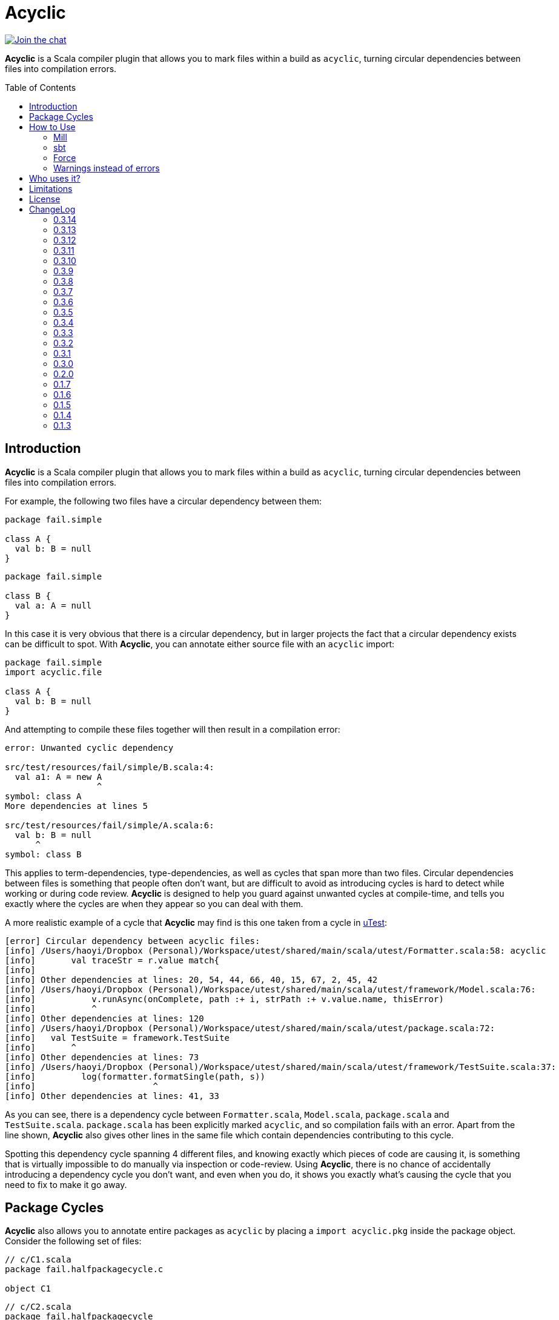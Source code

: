 = Acyclic
:version: 0.3.14
:toc-placement: preamble
:toc:
:link-acyclic: https://github.com/com-lihaoyi/acyclic
:link-acyclic-gitter:  https://gitter.im/lihaoyi/acyclic
:link-utest: https://github.com/com-lihaoyi/utest
:link-scalatags: https://github.com/com-lihaoyi/scalatags
:link-scalarx: https://github.com/lihaoyi/scala.rx

image:https://badges.gitter.im/Join%20Chat.svg["Join the chat", link="{link-acyclic-gitter}?utm_source=badge&utm_medium=badge&utm_campaign=pr-badge&utm_content=badge"]

*Acyclic* is a Scala compiler plugin that allows you to mark files within a build as `acyclic`, turning circular dependencies between files into compilation errors.

== Introduction

*Acyclic* is a Scala compiler plugin that allows you to mark files within a build as `acyclic`, turning circular dependencies between files into compilation errors.

For example, the following two files have a circular dependency between them:

[source,scala]
----
package fail.simple

class A {
  val b: B = null
}

----

[source,scala]
----
package fail.simple

class B {
  val a: A = null
}
----

In this case it is very obvious that there is a circular dependency, but in larger projects the fact that a circular dependency exists can be difficult to spot. With *Acyclic*, you can annotate either source file with an `acyclic` import:

[source,scala]
----
package fail.simple
import acyclic.file

class A {
  val b: B = null
}
----

And attempting to compile these files together will then result in a compilation error:

[source,scala]
----
error: Unwanted cyclic dependency

src/test/resources/fail/simple/B.scala:4:
  val a1: A = new A
                  ^
symbol: class A
More dependencies at lines 5

src/test/resources/fail/simple/A.scala:6:
  val b: B = null
      ^
symbol: class B

----

This applies to term-dependencies, type-dependencies, as well as cycles that span more than two files. Circular dependencies between files is something that people often don't want, but are difficult to avoid as introducing cycles is hard to detect while working or during code review. *Acyclic* is designed to help you guard against unwanted cycles at compile-time, and tells you exactly where the cycles are when they appear so you can deal with them.

A more realistic example of a cycle that *Acyclic* may find is this one taken from a cycle in {link-utest}[uTest]:

[source,scala]
----
[error] Circular dependency between acyclic files:
[info] /Users/haoyi/Dropbox (Personal)/Workspace/utest/shared/main/scala/utest/Formatter.scala:58: acyclic
[info]       val traceStr = r.value match{
[info]                        ^
[info] Other dependencies at lines: 20, 54, 44, 66, 40, 15, 67, 2, 45, 42
[info] /Users/haoyi/Dropbox (Personal)/Workspace/utest/shared/main/scala/utest/framework/Model.scala:76:
[info]           v.runAsync(onComplete, path :+ i, strPath :+ v.value.name, thisError)
[info]           ^
[info] Other dependencies at lines: 120
[info] /Users/haoyi/Dropbox (Personal)/Workspace/utest/shared/main/scala/utest/package.scala:72:
[info]   val TestSuite = framework.TestSuite
[info]       ^
[info] Other dependencies at lines: 73
[info] /Users/haoyi/Dropbox (Personal)/Workspace/utest/shared/main/scala/utest/framework/TestSuite.scala:37:
[info]         log(formatter.formatSingle(path, s))
[info]                       ^
[info] Other dependencies at lines: 41, 33
----

As you can see, there is a dependency cycle between `Formatter.scala`, `Model.scala`, `package.scala` and `TestSuite.scala`. `package.scala` has been explicitly marked `acyclic`, and so compilation fails with an error. Apart from the line shown, *Acyclic* also gives other lines in the same file which contain dependencies contributing to this cycle.

Spotting this dependency cycle spanning 4 different files, and knowing exactly which pieces of code are causing it, is something that is virtually impossible to do manually via inspection or code-review. Using *Acyclic*, there is no chance of accidentally introducing a dependency cycle you don't want, and even when you do, it shows you exactly what's causing the cycle that you need to fix to make it go away.

== Package Cycles

*Acyclic* also allows you to annotate entire packages as `acyclic` by placing a `import acyclic.pkg` inside the package object. Consider the following set of files:

[source,scala]
----
// c/C1.scala
package fail.halfpackagecycle.c

object C1
----

[source,scala]
----
// c/C2.scala
package fail.halfpackagecycle
package c

class C2 {
  lazy val b = new B
}
----

[source,scala]
----
// c/package.scala
package fail.halfpackagecycle

package object c {
  import acyclic.pkg
}
----

[source,scala]
----
// A.scala
package fail.halfpackagecycle

class A {
  val thing = c.C1
}
----

[source,scala]
----
// B.scala
package fail.halfpackagecycle

class B extends A
----

These 5 files do not have any file-level cycles, and form a nice linear dependency chain:

----
c/C2.scala -> B.scala -> A.scala -> c/C1.scala
----

However, we may want to preserve the invariant that the package `c` does not have any cyclic dependencies with other packages or files.. By annotating the package with `import acyclic.pkg` in its package objects as shown above, we can make this circular package dependency error out:

[source,scala]
----
error: Unwanted cyclic dependency

src/test/resources/fail/halfpackagecycle/B.scala:3:
class B extends A
        ^
symbol: constructor A

src/test/resources/fail/halfpackagecycle/A.scala:4:
  val thing = c.C1
      ^
symbol: object C1

package fail.halfpackagecycle.c
src/test/resources/fail/halfpackagecycle/c/C2.scala:5:
  lazy val b = new B
           ^
symbol: class B
----

Since, `c` as a whole must be acyclic, the dependency cycle between `c`, `B.scala` and `A.scala` is prohibited, and *Acyclic* errors out. As you can see, it tells you exactly where the dependencies are in the source files, giving you an opportunity to find and remove them. Here's a realistic example from Scala.Rx:

[source,scala]
----
[error] Unwanted cyclic dependency
[info]
[info] /Users/haoyi/Dropbox (Personal)/Workspace/scala.rx/shared/main/scala/rx/core/Dynamic.scala:10:
[info] import rx.ops.Spinlock
[info]        ^
[info] symbol: value <import>
[info] More dependencies at lines 29 60 33 41 27 23
[info]
[info] package rx.ops
[info] /Users/haoyi/Dropbox (Personal)/Workspace/scala.rx/shared/main/scala/rx/ops/Async.scala:78:
[info]       super.ping(incoming)
[info]             ^
[info] symbol: method ping
[info] More dependencies at lines 69 101 97 95 67
----

As you can see, `Dynamic.scala` in `rx.core` was accidentally depending on `Spinlock` in `rx.ops`. That cross-module dependency from `rx.core` to `rx.ops` should not exist, and the proper solution was to move `Spinlock` over to `rx.core`. Without *Acyclic*, this circular dependency would likely have gone un-noticed.

== How to Use

=== Mill

For Mill, use the following:

[source,scala,subs="attributes,verbatim"]
----
def compileIvyDeps = Agg(ivy"com.lihaoyi:::acyclic:{version}")
def scalacPluginIvyDeps = Agg(ivy"com.lihaoyi:::acyclic:{version}")
----

=== sbt

To use, add the following to your `build.sbt`:

[source,scala,subs="attributes,verbatim"]
----
libraryDependencies += ("com.lihaoyi" %% "acyclic" % "{version}" cross (CrossVersion.full)) % "provided"

autoCompilerPlugins := true

addCompilerPlugin("com.lihaoyi" %% "acyclic" % "{version}" cross (CrossVersion.full))
----

=== Force

If you want to enforce acyclicity across _all_ your files, you can pass in the
command-line compiler flag:

----
-P:acyclic:force 
----

Or via SBT:

[source,scala]
----
scalacOptions += "-P:acyclic:force"
----

This will make the acyclic plugin complain if _any_ file in your project is involved
in an import cycle, without needing to annotate everything with
`import acyclic.file`. If you want to white-list a small number of files whose
cycles you've decided are OK, you can use

[source,scala]
----
import acyclic.skipped
----

to tell the acyclic plugin to ignore them.

=== Warnings instead of errors

If you want the plugin to only emit warnings instead of errors, add `warn` to the plugin's flags.

[source,scala]
----
scalacOptions += "-P:acyclic:warn"
----

== Who uses it?

*Acyclic* is currently being used in {link-utest}[uTest], {link-scalatags}[Scalatags] and {link-scalarx}[Scala.Rx], and helped remove many cycle between files which had no good reason for being cyclic.
It is also being used to verify the acyclicity of {link-acyclic}/blob/main/acyclic/src/acyclic/plugin/PluginPhase.scala[its own code].
It works with Scala 2.11, 2.12 and 2.13.

If you're using incremental compilation, you may need to do a clean compile for *Acyclic* to find all unwanted cycles in the compilation run.


== Limitations

Acyclic has problems in a number of cases:

* If you use curly-braced `package XXX {}` acyclic inside your source files, it does the wrong thing. Acyclic assumes all packages are listed in a sequence of statements at the top of each file
* Under incremental compilation, Acyclic does not always find all possible cycles, since one cycles within the files currently getting compiled will get caught. A solution is to do a clean build every once in a while.

== License

*_Acyclic* is published under the MIT License:_

The MIT License (MIT)

Copyright (c) 2014 Li Haoyi

Permission is hereby granted, free of charge, to any person obtaining a copy
of this software and associated documentation files (the "Software"), to deal
in the Software without restriction, including without limitation the rights
to use, copy, modify, merge, publish, distribute, sublicense, and/or sell
copies of the Software, and to permit persons to whom the Software is
furnished to do so, subject to the following conditions:

The above copyright notice and this permission notice shall be included in
all copies or substantial portions of the Software.

THE SOFTWARE IS PROVIDED "AS IS", WITHOUT WARRANTY OF ANY KIND, EXPRESS OR
IMPLIED, INCLUDING BUT NOT LIMITED TO THE WARRANTIES OF MERCHANTABILITY,
FITNESS FOR A PARTICULAR PURPOSE AND NONINFRINGEMENT. IN NO EVENT SHALL THE
AUTHORS OR COPYRIGHT HOLDERS BE LIABLE FOR ANY CLAIM, DAMAGES OR OTHER
LIABILITY, WHETHER IN AN ACTION OF CONTRACT, TORT OR OTHERWISE, ARISING FROM,
OUT OF OR IN CONNECTION WITH THE SOFTWARE OR THE USE OR OTHER DEALINGS IN
THE SOFTWARE.

== ChangeLog

=== 0.3.14
* Added support for Scala 2.13.15

=== 0.3.13

* Added support for Scala 2.12.20

=== 0.3.12

* Added support for Scala 2.13.14

=== 0.3.11

* Added support for Scala 2.13.13

=== 0.3.10

* Added suport for Scala 2.12.19

=== 0.3.9

* Added support for Scala 2.13.12

=== 0.3.8

* Added support for Scala 2.13.11

=== 0.3.7

* Added support for Scala 2.12.18

=== 0.3.6

* Added support for Scala 2.13.10

=== 0.3.5

* Added support for Scala 2.13.9

=== 0.3.4

* Added support for Scala 2.12.17

=== 0.3.3

* Added support for Scala 2.12.16

=== 0.3.2

* Added plugin option `warn` to emit compiler warnings instead of errors

=== 0.3.1

* Support for Scala 2.13.8

=== 0.3.0

* Cross-build across all scala point versions

=== 0.2.0

* Support for Scala 2.13.0 final

=== 0.1.7

* Fix `import acyclic.skipped`, which was broken in 0.1.6

=== 0.1.6

* You can now use the scalac option `-P:acyclic:force`
(`scalaOptions += "-P:acyclic:force"` in SBT) to enforce acyclicity across
your entire codebase.

=== 0.1.5

* Scala 2.12.x support

=== 0.1.4

* Loosen restrictions on compiler plugin placement, to allow better
interactions with other plugins. Also, `acyclic.file` is now `@compileTimeOnly` to provide better errors

=== 0.1.3

* Ignore, but don't crash, on Java sources

